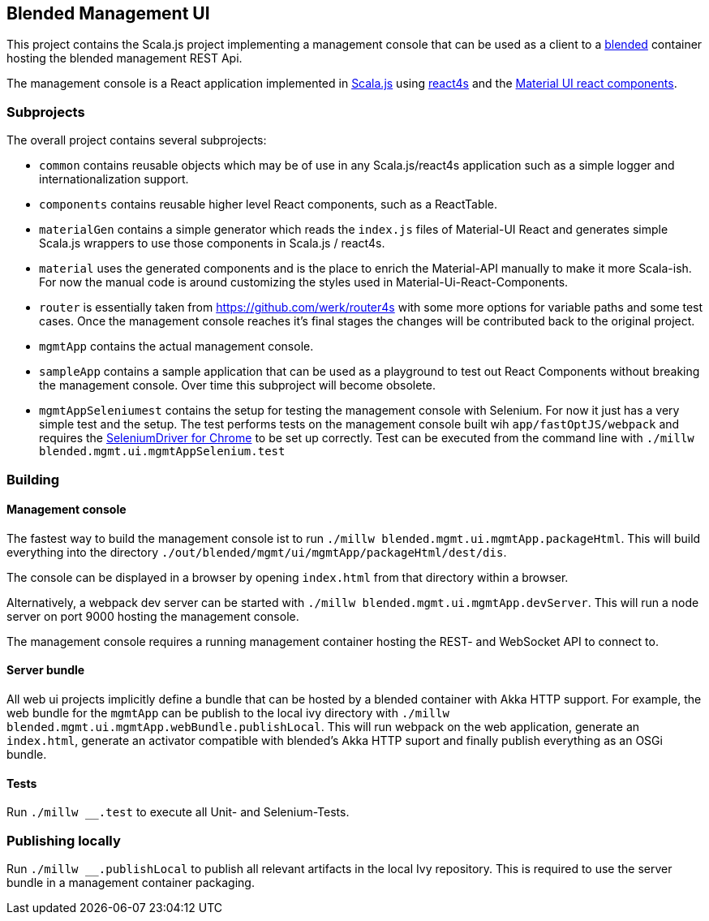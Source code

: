 ifdef::env-github[]
image:https://github.com/woq-blended/blended.mgmt.ui/workflows/.github/workflows/build.yml/badge.svg[Building, link="https://github.com/woq-blended/blended.mgmt.ui/actions?query=workflow%3A.github%2Fworkflows%2Fbuild.yml"]
image:https://api.codacy.com/project/badge/Grade/6b6fed51afb44d48a1ba2ccca66b6733["Codacy code quality", link="https://www.codacy.com/app/blended/blended.mgmt.ui?utm_source=github.com&utm_medium=referral&utm_content=woq-blended/blended.mgmt.ui&utm_campaign=Badge_Grade"]
image:https://badges.gitter.im/Join%20Chat.svg[Join the chat at, link="https://gitter.im/woq-blended/blended?utm_source=badge&utm_medium=badge&utm_campaign=pr-badge&utm_content=badge"]
endif::[]

== Blended Management UI

This project contains the Scala.js project implementing a management console that can be used as a client to a https://github.com/woq-blended/blended[blended] container hosting the blended management REST Api.

The management console is a React application implemented in https://www.scala-js.org/[Scala.js] using http://www.react4s.org[react4s] and the https://material-ui.com/[Material UI react components].

=== Subprojects

The overall project contains several subprojects:

* ```common``` contains reusable objects which may be of use in any Scala.js/react4s application such as a simple logger and internationalization support.

* ```components``` contains reusable higher level React components, such as a ReactTable.

* ```materialGen``` contains a simple generator which reads the ```index.js``` files of Material-UI React and generates simple Scala.js wrappers to use those components in Scala.js / react4s.

* ```material``` uses the generated components and is the place to enrich the Material-API manually to make it more Scala-ish. For now the manual code is around customizing the styles used in Material-Ui-React-Components.

* ```router``` is essentially taken from https://github.com/werk/router4s with some more options for variable paths and some test cases. Once the management console reaches it's final stages the changes will be contributed back to the original project.

* ```mgmtApp``` contains the actual management console.

* ```sampleApp``` contains a sample application that can be used as a playground to test out React Components without breaking the management console. Over time this subproject will become obsolete.

* ```mgmtAppSeleniumest``` contains the setup for testing the management console with Selenium. For now it just has a very simple test and the setup. The test performs tests on the management console built wih ```app/fastOptJS/webpack``` and requires the http://chromedriver.chromium.org/getting-started[SeleniumDriver for Chrome] to be set up correctly. Test can be executed from the command line with ```./millw blended.mgmt.ui.mgmtAppSelenium.test```

=== Building

==== Management console

The fastest way to build the management console ist to  run ```./millw blended.mgmt.ui.mgmtApp.packageHtml```. This will build everything into the directory ```./out/blended/mgmt/ui/mgmtApp/packageHtml/dest/dis```.

The console can be displayed in a browser by opening ```index.html``` from that directory within a browser.

Alternatively, a webpack dev server can be started with ```./millw blended.mgmt.ui.mgmtApp.devServer```. This will run a node server on port 9000 hosting the management console.

The management console requires a running management container hosting the REST- and WebSocket API to connect to.

==== Server bundle

All web ui projects implicitly define a bundle that can be hosted by a blended container with Akka HTTP support. For example, the web bundle for the ```mgmtApp``` can be publish to the local ivy directory with ```./millw blended.mgmt.ui.mgmtApp.webBundle.publishLocal```. This will run webpack on the web application, generate an ```index.html```, generate an activator compatible with blended's Akka HTTP suport and finally publish everything as an OSGi bundle.

==== Tests

Run ```./millw __.test``` to execute all Unit- and Selenium-Tests.

=== Publishing locally

Run ```./millw __.publishLocal``` to publish all relevant artifacts in the local Ivy repository. This is required to use the server bundle in a management container packaging.

